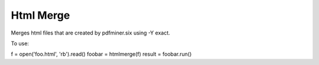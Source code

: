 Html Merge
==========

Merges html files that are created by pdfminer.six using -Y exact.

To use:

f = open('foo.html', 'rb').read()
foobar = htmlmerge(f)
result = foobar.run()
